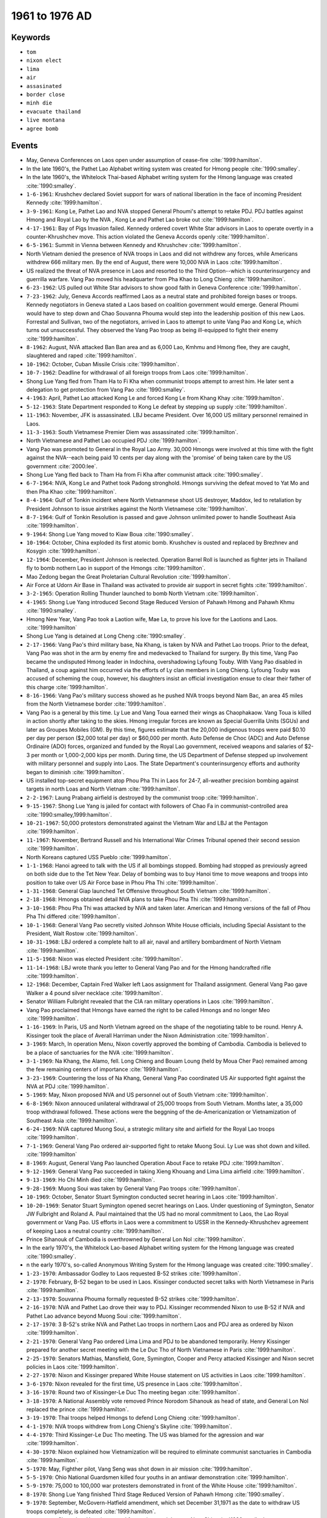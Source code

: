 1961 to 1976 AD
===============

Keywords
--------

* ``tom``
* ``nixon elect``
* ``lima``
* ``air``
* ``assasinated``
* ``border close``
* ``minh die``
* ``evacuate thailand``
* ``live montana``
* ``agree bomb``

Events
------

* May, Geneva Conferences on Laos open under assumption of cease-fire :cite:`1999:hamilton`.
* In the late 1960's, the Pathet Lao Alphabet writing system was created for Hmong people :cite:`1990:smalley`.
* In the late 1960's, the Whitelock Thai-based Alphabet writing system for the Hmong language was created :cite:`1990:smalley`.
* ``1-6-1961``: Krushchev declared Soviet support for wars of national liberation in the face of incoming President Kennedy :cite:`1999:hamilton`.
* ``3-9-1961``: Kong Le, Pathet Lao and NVA stopped General Phoumi's attempt to retake PDJ. PDJ battles against Hmong and Royal Lao by the NVA , Kong Le and Pathet Lao broke out :cite:`1999:hamilton`.
* ``4-17-1961``: Bay of Pigs Invasion failed. Kennedy ordered covert White Star advisors in Laos to operate overtly in a counter-Khrushchev move. This action violated the Geneva Accords openly :cite:`1999:hamilton`.
* ``6-5-1961``: Summit in Vienna between Kennedy and Khrushchev :cite:`1999:hamilton`.
* North Vietnam denied the presence of NVA troops in Laos and did not withdrew any forces, while Americans withdrew 666 military men. By the end of August, there were 10,000 NVA in Laos :cite:`1999:hamilton`.
* US realized the threat of NVA presence in Laos and resorted to the Third Option--which is counterinsurgency and guerrilla warfare. Vang Pao moved his headquarter from Pha Khao to Long Chieng :cite:`1999:hamilton`.
* ``6-23-1962``: US pulled out White Star advisors to show good faith in Geneva Conference :cite:`1999:hamilton`.
* ``7-23-1962``: July, Geneva Accords reaffirmed Laos as a neutral state and prohibited foreign bases or troops. Kennedy negotiators in Geneva stated a Laos based on coalition government would emerge. General Phoumi would have to step down and Chao Souvanna Phouma would step into the leadership position of this new Laos. Forrestal and Sullivan, two of the negotiators, arrived in Laos to attempt to unite Vang Pao and Kong Le, which turns out unsuccessful. They observed the Vang Pao troop as being ill-equipped to fight their enemy :cite:`1999:hamilton`.
* ``8-1962``: August, NVA attacked Ban Ban area and as 6,000 Lao, Kmhmu and Hmong flee, they are caught, slaughtered and raped :cite:`1999:hamilton`.
* ``10-1962``: October, Cuban Missile Crisis :cite:`1999:hamilton`.
* ``10-7-1962``: Deadline for withdrawal of all foreign troops from Laos :cite:`1999:hamilton`.
* Shong Lue Yang fled from Tham Ha to Fi Kha when communist troops attempt to arrest him. He later sent a delegation to get protection from Vang Pao :cite:`1990:smalley`.
* ``4-1963``: April, Pathet Lao attacked Kong Le and forced Kong Le from Khang Khay :cite:`1999:hamilton`.
* ``5-12-1963``: State Department responded to Kong Le defeat by stepping up supply :cite:`1999:hamilton`.
* ``11-1963``: November, JFK is assassinated. LBJ became President. Over 16,000 US military personnel remained in Laos.
* ``11-3-1963``: South Vietnamese Premier Diem was assassinated :cite:`1999:hamilton`.
* North Vietnamese and Pathet Lao occupied PDJ :cite:`1999:hamilton`.
* Vang Pao was promoted to General in the Royal Lao Army. 30,000 Hmongs were involved at this time with the fight against the NVA--each being paid 10 cents per day along with the 'promise' of being taken care by the US government :cite:`2000:lee`.
* Shong Lue Yang fled back to Tham Ha from Fi Kha after communist attack :cite:`1990:smalley`.
* ``6-7-1964``: NVA, Kong Le and Pathet took Padong stronghold. Hmongs surviving the defeat moved to Yat Mo and then Pha Khao :cite:`1999:hamilton`.
* ``8-4-1964``: Gulf of Tonkin incident where North Vietnanmese shoot US destroyer, Maddox, led to retaliation by President Johnson to issue airstrikes against the North Vietnamese :cite:`1999:hamilton`.
* ``8-7-1964``: Gulf of Tonkin Resolution is passed and gave Johnson unlimited power to handle Southeast Asia :cite:`1999:hamilton`.
* ``9-1964``: Shong Lue Yang moved to Kiaw Boua :cite:`1990:smalley`.
* ``10-1964``: October, China exploded its first atomic bomb. Krushchev is ousted and replaced by Brezhnev and Kosygin :cite:`1999:hamilton`.
* ``12-1964``: December, President Johnson is reelected. Operation Barrel Roll is launched as fighter jets in Thailand fly to bomb nothern Lao in support of the Hmongs :cite:`1999:hamilton`.
* Mao Zedong began the Great Proletarian Cultural Revolution :cite:`1999:hamilton`.
* Air Force at Udorn Air Base in Thailand was activated to provide air support in secret fights :cite:`1999:hamilton`.
* ``3-2-1965``: Operation Rolling Thunder launched to bomb North Vietnam :cite:`1999:hamilton`.
* ``4-1965``: Shong Lue Yang introduced Second Stage Reduced Version of Pahawh Hmong and Pahawh Khmu :cite:`1990:smalley`.
* Hmong New Year, Vang Pao took a Laotion wife, Mae La, to prove his love for the Laotions and Laos. :cite:`1999:hamilton`
* Shong Lue Yang is detained at Long Cheng :cite:`1990:smalley`.
* ``2-17-1966``: Vang Pao's third military base, Na Khang, is taken by NVA and Pathet Lao troops. Prior to the defeat, Vang Pao was shot in the arm by enemy fire and medevacked to Thailand for surgery. By this time, Vang Pao became the undisputed Hmong leader in Indochina, overshadowing Lyfoung Touby. With Vang Pao disabled in Thailand, a coup against him occurred via the efforts of Ly clan members in Long Chieng. Lyfoung Touby was accused of scheming the coup, however, his daughters insist an official investigation ensue to clear their father of this charge :cite:`1999:hamilton`.
* ``8-16-1966``: Vang Pao's military success showed as he pushed NVA troops beyond Nam Bac, an area 45 miles from the North Vietnamese border :cite:`1999:hamilton`.
* Vang Pao is a general by this time. Ly Lue and Vang Toua earned their wings as Chaophakaow. Vang Toua is killed in action shortly after taking to the skies. Hmong irregular forces are known as Special Guerrilla Units (SGUs) and later as Groupes Mobiles (GM). By this time, figures estimate that the 20,000 indigenous troops were paid $0.10 per day per person ($2,000 total per day) or $60,000 per month. Auto Defense de Choc (ADC) and Auto Defense Ordinaire (ADO) forces, organized and funded by the Royal Lao government, received weapons and salaries of $2-3 per month or 1,000-2,000 kips per month. During time, the US Department of Defense stepped up involvement with military personnel and supply into Laos. The State Department's counterinsurgency efforts and authority began to diminish :cite:`1999:hamilton`.
* US installed top-secret equipment atop Phou Pha Thi in Laos for 24-7, all-weather precision bombing against targets in north Loas and North Vietnam :cite:`1999:hamilton`.
* ``2-2-1967``: Laung Prabang airfield is destroyed by the communist troop :cite:`1999:hamilton`.
* ``9-15-1967``: Shong Lue Yang is jailed for contact with followers of Chao Fa in communist-controlled area :cite:`1990:smalley,1999:hamilton`.
* ``10-21-1967``: 50,000 protestors demonstrated against the Vietnam War and LBJ at the Pentagon :cite:`1999:hamilton`.
* ``11-1967``: November, Bertrand Russell and his International War Crimes Tribunal opened their second session :cite:`1999:hamilton`.
* North Koreans captured USS Pueblo :cite:`1999:hamilton`.
* ``1-1-1968``: Hanoi agreed to talk with the US if all bombings stopped. Bombing had stopped as previously agreed on both side due to the Tet New Year. Delay of bombing was to buy Hanoi time to move weapons and troops into position to take over US Air Force base in Phou Pha Thi :cite:`1999:hamilton`.
* ``1-31-1968``: General Giap launched Tet Offensive throughout South Vietnam :cite:`1999:hamilton`.
* ``2-18-1968``: Hmongs obtained detail NVA plans to take Phou Pha Thi :cite:`1999:hamilton`.
* ``3-10-1968``: Phou Pha Thi was attacked by NVA and taken later. American and Hmong versions of the fall of Phou Pha Thi differed :cite:`1999:hamilton`.
* ``10-1-1968``: General Vang Pao secretly visited Johnson White House officials, including Special Assistant to the President, Walt Rostow :cite:`1999:hamilton`.
* ``10-31-1968``: LBJ ordered a complete halt to all air, naval and artillery bombardment of North Vietnam :cite:`1999:hamilton`.
* ``11-5-1968``: Nixon was elected President :cite:`1999:hamilton`.
* ``11-14-1968``: LBJ wrote thank you letter to General Vang Pao and for the Hmong handcrafted rifle :cite:`1999:hamilton`.
* ``12-1968``: December, Captain Fred Walker left Laos assignment for Thailand assignment. General Vang Pao gave Walker a 4 pound silver necklace :cite:`1999:hamilton`.
* Senator William Fulbright revealed that the CIA ran military operations in Laos :cite:`1999:hamilton`.
* Vang Pao proclaimed that Hmongs have earned the right to be called Hmongs and no longer Meo :cite:`1999:hamilton`.
* ``1-16-1969``: In Paris, US and North Vietnam agreed on the shape of the negotiating table to be round. Henry A. Kissinger took the place of Averall Harriman under the Nixon Administration :cite:`1999:hamilton`.
* ``3-1969``: March, In operation Menu, Nixon covertly approved the bombing of Cambodia. Cambodia is believed to be a place of sanctuaries for the NVA :cite:`1999:hamilton`.
* ``3-1-1969``: Na Khang, the Alamo, fell. Long Chieng and Bouam Loung (held by Moua Cher Pao) remained among the few remaining centers of importance :cite:`1999:hamilton`.
* ``3-23-1969``: Countering the loss of Na Khang, General Vang Pao coordinated US Air supported fight against the NVA at PDJ :cite:`1999:hamilton`.
* ``5-1969``: May, Nixon proposed NVA and US personnel out of South Vietnam :cite:`1999:hamilton`.
* ``6-8-1969``: Nixon annouced unilateral withdrawal of 25,000 troops from South Vietnam. Months later, a 35,000 troop withdrawal followed. These actions were the beggning of the de-Americanization or Vietnamization of Southeast Asia :cite:`1999:hamilton`.
* ``6-24-1969``: NVA captured Muong Soui, a strategic military site and airfield for the Royal Lao troops :cite:`1999:hamilton`.
* ``7-1-1969``: General Vang Pao ordered air-supported fight to retake Muong Soui. Ly Lue was shot down and killed. :cite:`1999:hamilton`
* ``8-1969``: August, General Vang Pao launched Operation About Face to retake PDJ :cite:`1999:hamilton`.
* ``9-12-1969``: General Vang Pao succeeded in taking Xieng Khouang and Lima Lima airfield :cite:`1999:hamilton`.
* ``9-13-1969``: Ho Chi Minh died :cite:`1999:hamilton`.
* ``9-28-1969``: Muong Soui was taken by General Vang Pao troops :cite:`1999:hamilton`.
* ``10-1969``: October, Senator Stuart Symington conducted secret hearing in Laos :cite:`1999:hamilton`.
* ``10-20-1969``: Senator Stuart Symington opened secret hearings on Laos. Under questioning of Symington, Senator JW Fulbright and Roland A. Paul maintained that the US had no moral commitment to Laos, the Lao Royal government or Vang Pao. US efforts in Laos were a commitment to USSR in the Kennedy-Khrushchev agreement of keeping Laos a neutral country :cite:`1999:hamilton`.
* Prince Sihanouk of Cambodia is overthrowned by General Lon Nol :cite:`1999:hamilton`.
* In the early 1970's, the Whitelock Lao-based Alphabet writing system for the Hmong language was created :cite:`1990:smalley`.
* n the early 1970's, so-called Anonymous Writing System for the Hmong language was created :cite:`1990:smalley`.
* ``1-23-1970``: Ambassador Godley to Laos requested B-52 strikes :cite:`1999:hamilton`.
* ``2-1970``: February, B-52 began to be used in Laos. Kissinger conducted secret talks with North Vietnamese in Paris :cite:`1999:hamilton`.
* ``2-13-1970``: Souvanna Phouma formally requested B-52 strikes :cite:`1999:hamilton`.
* ``2-16-1970``: NVA and Pathet Lao drove their way to PDJ. Kissinger recommended Nixon to use B-52 if NVA and Pathet Lao advance beyond Muong Soui :cite:`1999:hamilton`.
* ``2-17-1970``: 3 B-52's strike NVA and Pathet Lao troops in northern Laos and PDJ area as ordered by Nixon :cite:`1999:hamilton`.
* ``2-21-1970``: General Vang Pao ordered Lima Lima and PDJ to be abandoned temporarily. Henry Kissinger prepared for another secret meeting with the Le Duc Tho of North Vietnamese in Paris :cite:`1999:hamilton`.
* ``2-25-1970``: Senators Mathias, Mansfield, Gore, Symington, Cooper and Percy attacked Kissinger and Nixon secret policies in Laos :cite:`1999:hamilton`.
* ``2-27-1970``: Nixon and Kissinger prepared White House statement on US activities in Laos :cite:`1999:hamilton`.
* ``3-6-1970``: Nixon revealed for the first time, US presence in Laos :cite:`1999:hamilton`.
* ``3-16-1970``: Round two of Kissinger-Le Duc Tho meeting began :cite:`1999:hamilton`.
* ``3-18-1970``: A National Assembly vote removed Prince Norodom Sihanouk as head of state, and General Lon Nol replaced the prince :cite:`1999:hamilton`.
* ``3-19-1970``: Thai troops helped Hmongs to defend Long Chieng :cite:`1999:hamilton`.
* ``4-1-1970``: NVA troops withdrew from Long Chieng's Skyline :cite:`1999:hamilton`.
* ``4-4-1970``: Third Kissinger-Le Duc Tho meeting. The US was blamed for the agression and war :cite:`1999:hamilton`.
* ``4-30-1970``: Nixon explained how Vietnamization will be required to eliminate communist sanctuaries in Cambodia :cite:`1999:hamilton`.
* ``5-1970``: May, Fighther pilot, Vang Seng was shot down in air mission :cite:`1999:hamilton`.
* ``5-5-1970``: Ohio National Guardsmen killed four youths in an antiwar demonstration :cite:`1999:hamilton`.
* ``5-9-1970``: 75,000 to 100,000 war protesters demonstrated in front of the White House :cite:`1999:hamilton`.
* ``8-1970``: Shong Lue Yang finished Third Stage Reduced Version of Pahawh Hmong :cite:`1990:smalley`.
* ``9-1970``: September, McGovern-Hatfield amendment, which set December 31,1971 as the date to withdraw US troops completely, is defeated :cite:`1999:hamilton`.
* ``11-8-1970``: Shong Lue Yang is rescued from prison and tkane to Nam Chia :cite:`1990:smalley`.
* ``11-20-1970``: Mission ordered by White House to retrieve US POWs :cite:`1999:hamilton`.
* Fall, Hmong demoralization of heavy losses and disillusionment of US withdrawal suggested the near collapse of the Hmong. It is estimated most Hmong families were reduced to a surviving male of 13 years :cite:`1999:hamilton`.
* ``1-21-1971``: Shong Lue Yang finished Pahawh Hmong Final Version.
* ``2-1971``: February, Nixon met Mao Zedong of China :cite:`1999:hamilton`.
* ``2-1971``: February, Pathet Lao held secret meeting at Vien Sai in the Sam Neua Province, and US resignaled their bold commitment to withdrawal. In this meeting, a central governing body of 7 politburo men were installed. The Lao People's Party became the Lao People's Revolutionary Party, and communist strategy for ultimate takeover of Laos began. Lao leaders included Prince Souphanouvong and the strongest leadership, Kaysone Phomvihane :cite:`1999:hamilton`.
* ``2-8-1971``: Operation Lam Son 719 led South Vietnam to cross into Laos and fight North Vietnam :cite:`1999:hamilton`.
* ``2-14-1971``: Valentine's Day Massacre occurred when NVA and Pathet Lao attacked Long Chieng :cite:`1999:hamilton`.
* ``2-15-1971``: Shong Lue Yang is assasinated :cite:`1990:smalley`.
* ``3-1971``: March, Operation Lam Son 719 began to fail as South Vietnamese moved out of Laos :cite:`1999:hamilton`.
* ``4-15-1971``: General Vang Pao's troop took enemy positions at Skyline and Phou Pha Xai mountain.
* ``5-20-1971``: NVA troops launched attack on Bouam Loung, site where Moua Cher Pao swore with his troops in a "drinking of the water" ceremony would never abandon this site. Moua Cher Pao's site is helped by new FAG technology called "offset beacon bombing," where aircraft could lock onto target without visual contact. By the end of May, NVA troops ceased significant efforts to attempt to overtake Bouam Loung :cite:`1999:hamilton`.
* ``6-1971``: June, Senate passed Mansfield amendment, which called for the President to widthdraw all forces from Southeast Asia provided that American POWs are released by North Vietnam :cite:`1999:hamilton`.
* ``6-22-1971``: Mansfield amendment was passed, which stated for the President to withdraw all US troops if Hanoi released US POWs :cite:`1999:hamilton`.
* ``6-26-1971``: Le Duc Tho and Kissinger met secretly in Paris. Le Duc Tho agreed to release all US POWs on the day of US withdrawal and with the US to dismantled the South Vietnam Thieu government. Le Duc Tho also demanded war reparations and suggested an assassination of Thieu :cite:`1999:hamilton`.
* ``7-1971``: July, Kissinger met with Chou En Lai and Mao Zedong as a primer for 1972 Nixon-Zedong meeting. :cite:`1999:hamilton`
* ``7-1971``: July, Jane Fonda arrived to act in the theatre of anti-war propaganda. Her presence with NVA anit-aircraft gunners and plea for humane treatment of US POWs were coordinated earlier by North Vietnam in Paris :cite:`1999:hamilton`.
* ``7-1-1971``: July, Beginning in July, significant US troops and supply withdrawal would be realized. King Savang Vatthana and Prime Minister Souvanna Phouma ordered General Vang Pao to gain as much territory as possible before the July 1 deadline. General Vang Pao ordered phase 2 of his attempt to remove NVA from PDJ :cite:`1999:hamilton`.
* ``8-5-1971``: US and USSR submitted text on banning biological and toxic weapons at the Conference of the Committee on Disarmament :cite:`1999:hamilton`.
* ``8-28-1971``: White House make clear they are running the show in Laos and not the CIA or State Department. All plans of operations were required to be submitted 10 days in advance of the operation :cite:`1999:hamilton`.
* ``11-19-1971``: Two Russian MIGs are spotted over Ban Ban. Bouam Loung was later bombed :cite:`1999:hamilton`.
* ``12-1971``: December, North Vietnam launched a massive attack against the Hmong base in northern Laos :cite:`1999:hamilton`.
* ``12-17-1971``: NVA launched full scale attack against firebase Tom Tom. Firebase Mustang and Hmong positions, Fox Bravo and Fox Echo, began to fall :cite:`1999:hamilton`.
* ``12-20-1971``: Tom Tom and Mustang were overran :cite:`1999:hamilton`.
* ``12-29-1971``: Long Chieng was on the eve of destruction by NVA. Ban Sornwas designated the new frontline resupply and redeployment center as Long Chieng fell :cite:`1999:hamilton`.
* ``1-25-1972``: Nixon disclosed Kissinger's secret meeting with North Vietnam and commitment to total US withdrawal. He also accepted South Vietnam's President and Vice-President's resignations. The Viet Cong's politcal party, the National Liberation Front, are allowed to participate in South Vietnam's soon presidential elections. Nixon spoke also of spending billions of dollars in Indochina, which North Vietnam may reap, after the post-war years for reconstruction :cite:`1999:hamilton`.
* ``1-26-1972``: North Vietnam rejected Nixon's proposals :cite:`1999:hamilton`.
* ``4-10-1972``: Nixon signed Biological and Toxin Convention to ban such weapons, although no inspection apparatus is discussed. This treaty was one of many negotiating products of Kissinger-Russian meetings :cite:`1999:hamilton`.
* ``4-20-1972``: Kissinger arrived in Moscow secretly. His meeting with Premier Leonid Brezhnev ensured US withdrawal with virtually no need for NVA withdrawal from Laos or South Vietnam :cite:`1999:hamilton`.
* ``8-1-1972``: Le Duc Tho-Kissinger meeting in Paris, again, ensured US back out of Southeast Asia :cite:`1999:hamilton`.
* ``8-22-1972``: Nixon gained the Republican Presidential Candidate again. He later announced in July of the following year that there would be no more drafting. US troops numbered 47,000 by this time in South Vietnam. :cite:`1999:hamilton`
* ``10-8-1972``: Le Duc Tho-Kissinger meeting in Paris strictly allowed only North Vietnam-US decisions in the removal of US troops and post-US involvement government set up in Southeast Asia :cite:`1999:hamilton`.
* ``10-14-1972``: Pathet Lao delegation headed to Vientiane to discuss the ending of the war in Laos. Cease-fire is set for January 23, 1973 :cite:`1999:hamilton`.
* ``10-28-1972``: Hanoi approved the 10/8 Le Duc Tho-Kissinger accord :cite:`1999:hamilton`.
* ``11-7-1972``: Nixon defeated McGovern for President :cite:`1999:hamilton`.
* ``11-14-1972``: Nixon assured South Vietnam President Thieu retaliation if North Vietnam violated the accords. President Thieu instigated changes to Hanoi-Washington accord :cite:`1999:hamilton`.
* ``12-13-1972``: Le Duc Tho canceled the accord due to Thieu changes. Nixons issued the "talk or else" policy to Le Duc Tho :cite:`1999:hamilton`.
* ``12-18-1972``: Linebacker Two goes on for 11 days bombing Hanoi and strategic sites as part of Nixon's "or else" plan :cite:`1999:hamilton`.
* ``12-28-1972``: Hanoi agreed to talk if bombings stopped :cite:`1999:hamilton`.
* ``12-30-1972``: Linebacker Two stopped. 26 US aircraft shot down with 93 airmen, while 31 became captured. :cite:`1999:hamilton`
* ``1-27-1973``: Cease-fire under the Agreement on Ending the War and Restoring Peace in Vietnam was signed in Paris. Much was asked of South Vietnam and little of North Vietnam. US troops would completely withdraw in 60 days, while Hanoi's 160,000 troop in South Vietnam and 70,000 troops in Laos remained still :cite:`1999:hamilton`.
* ``2-12-1973``: US POWs started to be released by North Vietnam. Their version of POW encampment differed from Jane Fonda. Fonda called the POWs hypocrites and liars :cite:`1999:hamilton`.
* ``2-18-1973``: General Vang Pao married May Song Moua, a nurse, as his third wife :cite:`1999:hamilton`.
* ``2-22-1973``: Peace agreement by the Lao called the Agreement on the Restoration of Peace and Reconciliation in Laos was signed. Royal capital Laung Prabang and administrative capital Vientiane were neutralized by having communists troops there as co-protectors. Cease-fire was effective 2/23 :cite:`1999:hamilton`.
* ``4-1973``: April, Pathet Lao revised the Agreement as a strategic blueprint for more gains :cite:`1999:hamilton`.
* ``9-14-1973``: The Vientiane Agreement was signed and signaled the collapse of the Royal Lao power :cite:`1999:hamilton`.
* ``11-1973``: November, Congress passed the War Powers Act, rendering presidential retaliation for violation of peace treaties impossible :cite:`1999:hamilton`.
* 40,000 North Vietnamese troops remain in Laos :cite:`1999:hamilton`.
* ``1-1974``: January, National Geographic article by W.E. Garrett's article appeared documenting Dr. Yang Dao and LyTeck Ly Nhia Vue's optimistic views for the new coalition government of Laos. LyTeck Ly Nhia Vue professed the Pathet Lao will appoint him over Yang Dao as Hmong leader to replace Vang Pao :cite:`1999:hamilton`.
* ``7-4-1974``: June, The last Air America plane and US military personnel left Laos :cite:`1999:hamilton`.
* ``8-1974``: August, a student-lead political protest stormed in Vientiane to promote their 18 point program, which called for eliminating all foreign sources of cultural vices :cite:`1999:hamilton`.
* ``8-1974``: August, Nixon is replaced by Ford as President due to Watergate Scandal :cite:`1999:hamilton`.
* ``8-1974``: August, Borders of Laos is closed. Mekong River became an Iron Curtain, and isolated the Laotian government as a gulag :cite:`1999:hamilton`.
* ``11-1-1974``: Souvanna Phouma returned from France for medical treatment of a heart attack :cite:`1999:hamilton`.
* ``12-31-1974``: Souvanna Phouma was recorded telling American professor Joesph Zasloff that Laos would not go communist :cite:`1999:hamilton`.
* LyFong Touby met with General Vang Pao and investigated his options to defect. LyFong returned to Laos and was sent to Seminar Camp 5, where in 1979 he died :cite:`1999:hamilton`.
* General Vang Pao was evacuated to Thailand :cite:`1999:hamilton`.
* General Vang Pao was living in Montana :cite:`1999:hamilton`.
* ``1-1975``: January, North Vietnam launched offensive against South Vietnam. Congress denied Ford's request for aid to South Vietnam :cite:`1999:hamilton`.
* ``1-22-1975``: January, US ratified Biological and Toxin Convention :cite:`1999:hamilton`.
* ``2-5-1975``: The Lao People's Revolutionary Army (LPRA) and NVA attacked the Royal Lao at Sala Phou Khoun. :cite:`1999:hamilton`
* ``3-26-1975``: USSR ratified Biological and Toxin Convention :cite:`1999:hamilton`.
* ``3-27-1975``: General Vang Pao troops protecting Sala Phou Khoun were under attack by LPRA troops :cite:`1999:hamilton`.
* ``4-11-1975``: Again, General Vang Pao troops protecting Sala Phou Khoun are under attack by LPRA troops. Prime Minister Souvanna Phouma criticized General Vang Pao for protecting Sala Phou Khoun. Dr. Yang Dao toured communist countries seeking support for a Laos coalition government. General Vang Pao under criticism planned to take Lao Air Force :cite:`1999:hamilton`.
* ``4-17-1975``: China-backed Pol Pot's communist Khmer Rouge took Cambodia :cite:`1999:hamilton`.
* ``4-30-1975``: Last US evacuation helicopter lifted off from the US Embassy in Saigon as the city is taken by the NVA. Saigon became Ho Chi Minh City and news of US-South Vietnam defeat reached Laos :cite:`1999:hamilton`.
* ``5-8-1975``: General Vang Pao at Long Chieng conducted a meeting among Hmong leaders regarding the decision to fight. They analyze the Paris Agreement of 1973 (Le Duc Tho-Kissinger), Agreement on the Restoration of Peace and Reconciliation of Laos, Vientiane Agreement, 18 point policy and a May 6th radio broadcast equivocally threatening the Hmong and other strategic military topics. By this time, Dr. Yang Dao is promoting Hmong integration with the LPRA government and was back from his communist country tour :cite:`1999:hamilton`.
* ``5-9-1975``: NVA took Sala Phou Khoun. Discussion of evacuation turned imminent among the Hmong and General Vang Pao. :cite:`1999:hamilton`
* ``5-10-1975``: General Vang Pao was issued an ultimatum by the CIA to evacuate. General Vang Pao and 12 Hmongs signed a treaty acknowledging previous American pledges and their own pledge to never return to Laos. Prime Minister Souvanna Phouma replaced General Vang Pao on this day as Commander of Military Region II :cite:`1999:hamilton`.
* ``5-11-1975``: Hmong exodus from Laos began on C-47 planes. Dr. Yang Dao arrived at Long Chieng and fled as well.
* ``5-12-1975``: Prince Sisouk na Champassak sent the last artillery support of Long Chieng before fleeing Laos.
* ``5-14-1975``: General Vang Pao left Long Chieng to Phou Khang to bid farewell to Hmong villagers. He stopped at Muang Cha to board a plane to his final destination (Nam Phong) at Udorn Air Base. Some Hmongs, who no more planes would come for, but determined to follow General Vang Pao, set out on foot westward towards Ban Sorn. At Ban Sorn, some Hmongs determined going to Vientiane would be a much better option.
* ``5-15-1975``: General Vang Pao's replacement arrived, named, General Chao Manivong with LyFong Touby at Long Chieng .
* ``5-22-1975``: Souvanna Phouma ordered LyFong Touby to persauve Hmongs to stop exodus into Thailand. Touby made a speech at Ban Sorn to thousands of Hmong that they have no worry since they are the population, and the problem, referring to General Vang Pao and those who had gone to Thailand, were gone. His speech was closely monitored by Pathet Lao officials :cite:`1999:hamilton`.
* ``5-28-1975``: 10,000 Hmongs in exodus at Hin Heup Bridge were opened fire upon by the Pathet Lao :cite:`1999:hamilton`.
* ``6-1975``: June, US Air Foce was deactivated in Thailand :cite:`1999:hamilton`.
* ``6-5-1975``: Radio Pathet Lao reported its version of Hin Heup Bridge Massacre, citing Hmong attacks and disruption. Sia Sivang was noted in this broadcast as General Vang Pao's henchman. Prince Sai Kham, the last prince of Xieng Khouang, crossed the Mekong River and took refuge in a Thai Buddha temple :cite:`1999:hamilton`.
* ``6-9-1975``: Radio Pathet Lao announced Royal Lao Army officers request of Pathet Lao advisors. More propaganda against Hmong exodus was broadcast :cite:`1999:hamilton`.
* ``6-10-1975``: Vientiane Domestic Service airs Order 904 which required all weapons to be returned to arsenal depots in their respective military regions :cite:`1999:hamilton`.
* ``7-1975``: July, Former senior Royal Lao civilians and military were rounded up for seminar camps :cite:`1999:hamilton`.
* ``7-30-1975``: Royal Lao-Pathet Lao coalition government stopped. Pathet Lao controlled Laos as USSR supply move in and a house-cleaning of the old governing officials begins :cite:`1999:hamilton`.
* ``8-22-1975``: Lao-Thai border closed :cite:`1999:hamilton`.
* ``9-1975``: September, the people of the traditional governing structure in Laos are eliminated :cite:`1999:hamilton`.
* ``11-28-1975``: Vientiane rallied for abdication of the king occurred :cite:`1999:hamilton`.
* ``12-1975``: December, As the Lao People's Revolutionary Party took over, monarchy was abolished. Lao became known as LPDR :cite:`1999:hamilton`.
* ``12-1975``: By the time US troops evacuated Southeast Asia, 17,000 Hmong soldiers and 5,000 Hmong civilians were killed. An additional 100,000 Hmongs died in their flight from the communist Laos and Vietnam government to the US-backed Thailand refugee camps. In all, 122,000 Hmong lives were taken during and immediately after the Secret War :cite:`1999:hamilton`.
* ``12-2-1975``: The Kingdom of Laos was now the Lao People's Democratic Republic (LPDR). The Program of Action by the LPDR was enacted as well, and Kaysone Phomvihane replaced Prince Souphanouvong as the new leader. The royalty of Laos is effectively discontinued :cite:`1999:hamilton`.
